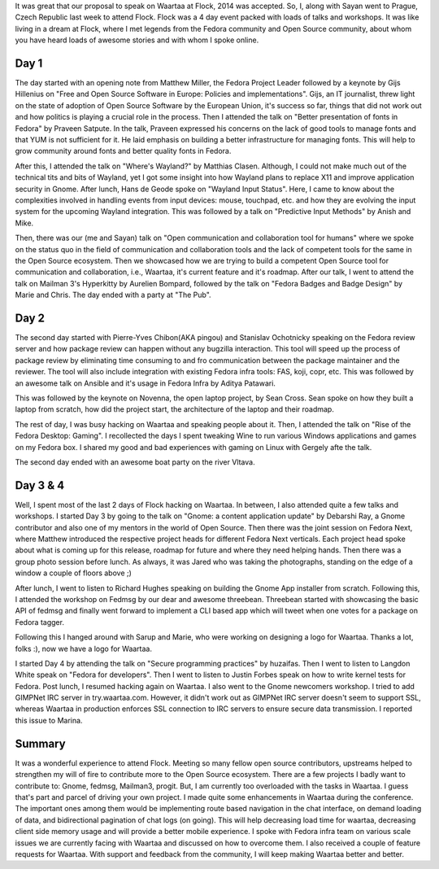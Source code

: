 .. link: 
.. description: 
.. tags: fedora, flock, waartaa
.. date: 2014/08/14 23:26:11
.. title: Flock 2014
.. slug: flock-2014

It was great that our proposal to speak on Waartaa at Flock, 2014 was accepted.
So, I, along with Sayan went to Prague, Czech Republic last week to attend
Flock. Flock was a 4 day event packed with loads of talks and workshops.
It was like living in a dream at Flock, where I met legends from the Fedora
community and Open Source community, about whom you have heard loads of awesome
stories and with whom I spoke online.

Day 1
*****
The day started with an opening note from Matthew Miller, the Fedora Project
Leader followed by a keynote by Gijs Hillenius on "Free and Open Source
Software in Europe: Policies and implementations". Gijs, an IT journalist,
threw light on the state of adoption of Open Source Software by the European
Union, it's success so far, things that did not work out and how politics
is playing a crucial role in the process. Then I attended the talk on
"Better presentation of fonts in Fedora" by Praveen Satpute. In the talk,
Praveen expressed his concerns on the lack of good tools to manage fonts and
that YUM is not sufficient for it. He laid emphasis on building a better
infrastructure for managing fonts. This will help to grow community around
fonts and better quality fonts in Fedora.

After this, I attended the talk on "Where's Wayland?" by Matthias Clasen.
Although, I could not make much out of the technical tits and bits of Wayland,
yet I got some insight into how Wayland plans to replace X11 and improve
application security in Gnome. After lunch, Hans de Geode spoke on
"Wayland Input Status". Here, I came to know about the complexities involved
in handling events from input devices: mouse, touchpad, etc. and how they are
evolving the input system for the upcoming Wayland integration. This was
followed by a talk on "Predictive Input Methods" by Anish and Mike.

Then, there was our (me and Sayan) talk on "Open communication and collaboration tool for
humans" where we spoke on the status quo in the field of communication and
collaboration tools and the lack of competent tools for the same in the Open
Source ecosystem. Then we showcased how we are trying to build a competent Open
Source tool for communication and collaboration, i.e., Waartaa, it's current
feature and it's roadmap. After our talk, I went to attend the talk on
Mailman 3's Hyperkitty by Aurelien Bompard, followed by the talk on "Fedora
Badges and Badge Design" by Marie and Chris. The day ended with a party
at "The Pub".

Day 2
*****
The second day started with Pierre-Yves Chibon(AKA pingou) and Stanislav Ochotnicky
speaking on the Fedora review server and how package review can happen without
any bugzilla interaction. This tool will speed up the process of package review
by eliminating time consuming to and fro communication between the package
maintainer and the reviewer. The tool will also include integration with
existing Fedora infra tools: FAS, koji, copr, etc. This was followed by an
awesome talk on Ansible and it's usage in Fedora Infra by Aditya Patawari.

This was followed by the keynote on Novenna, the open laptop project, by
Sean Cross. Sean spoke on how they built a laptop from scratch, how did the
project start, the architecture of the laptop and their roadmap.

The rest of day, I was busy hacking on Waartaa and speaking people about it.
Then, I attended the talk on "Rise of the Fedora Desktop: Gaming". I
recollected the days I spent tweaking Wine to run various Windows applications
and games on my Fedora box. I shared my good and bad experiences with gaming
on Linux with Gergely afte the talk.

The second day ended with an awesome boat party on the river Vltava.

Day 3 & 4
*********
Well, I spent most of the last 2 days of Flock hacking on Waartaa. In between,
I also attended quite a few talks and workshops. I started Day 3 by going to
the talk on "Gnome: a content application update" by Debarshi Ray, a Gnome
contributor and also one of my mentors in the world of Open Source. Then there
was the joint session on Fedora Next, where Matthew introduced the respective
project heads for different Fedora Next verticals. Each project head spoke
about what is coming up for this release, roadmap for future and where they
need helping hands. Then there was a group photo session before lunch. As
always, it was Jared who was taking the photographs, standing on the edge of a
window a couple of floors above ;)

After lunch, I went to listen to Richard Hughes speaking on building the Gnome
App installer from scratch. Following this, I attended the workshop on Fedmsg
by our dear and awesome threebean. Threebean started with showcasing the basic
API of fedmsg and finally went forward to implement a CLI based app which will
tweet when one votes for a package on Fedora tagger.

Following this I hanged around with Sarup and Marie, who were working on
designing a logo for Waartaa. Thanks a lot, folks :), now we have a logo for
Waartaa.

I started Day 4 by attending the talk on "Secure programming practices" by
huzaifas. Then I went to listen to Langdon White speak on
"Fedora for developers". Then I went to listen to Justin Forbes speak on how
to write kernel tests for Fedora. Post lunch, I resumed hacking again on Waartaa.
I also went to the Gnome newcomers workshop. I tried to add GIMPNet IRC server
in try.waartaa.com. However, it didn't work out as GIMPNet IRC server doesn't
seem to support SSL, whereas Waartaa in production enforces SSL connection to
IRC servers to ensure secure data transmission. I reported this issue to Marina.

Summary
*******
It was a wonderful experience to attend Flock. Meeting so many fellow open
source contributors, upstreams helped to strengthen my will of fire to contribute
more to the Open Source ecosystem. There are a few projects I badly want to
contribute to: Gnome, fedmsg, Mailman3, progit. But, I am currently too
overloaded with the tasks in Waartaa. I guess that's part and parcel of driving
your own project. I made quite some enhancements in Waartaa during the
conference. The important ones among them would be implementing route based
navigation in the chat interface, on demand loading of data, and bidirectional
pagination of chat logs (on going). This will help decreasing load time for
waartaa, decreasing client side memory usage and will provide a better mobile
experience. I spoke with Fedora infra team on various scale issues we are
currently facing with Waartaa and discussed on how to overcome them. I also
received a couple of feature requests for Waartaa. With support and feedback
from the community, I will keep making Waartaa better and better.

